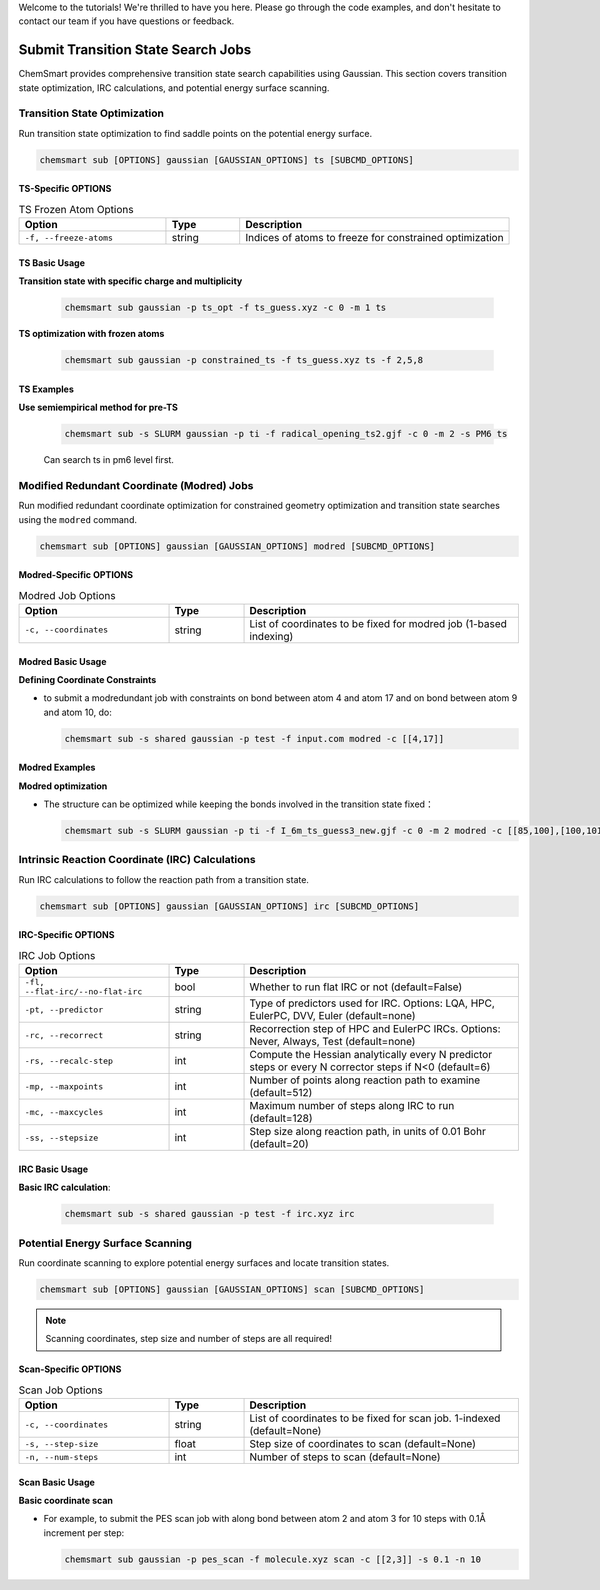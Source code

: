 Welcome to the tutorials! We're thrilled to have you here. Please go through the code examples, and don't hesitate to
contact our team if you have questions or feedback.

#####################################
 Submit Transition State Search Jobs
#####################################

ChemSmart provides comprehensive transition state search capabilities using Gaussian. This section covers transition
state optimization, IRC calculations, and potential energy surface scanning.

*******************************
 Transition State Optimization
*******************************

Run transition state optimization to find saddle points on the potential energy surface.

.. code:: console

   chemsmart sub [OPTIONS] gaussian [GAUSSIAN_OPTIONS] ts [SUBCMD_OPTIONS]

TS-Specific OPTIONS
===================

.. list-table:: TS Frozen Atom Options
   :header-rows: 1
   :widths: 30 15 55

   -  -  Option
      -  Type
      -  Description

   -  -  ``-f, --freeze-atoms``
      -  string
      -  Indices of atoms to freeze for constrained optimization

TS Basic Usage
==============

**Transition state with specific charge and multiplicity**

   .. code:: console

      chemsmart sub gaussian -p ts_opt -f ts_guess.xyz -c 0 -m 1 ts

**TS optimization with frozen atoms**

   .. code:: console

      chemsmart sub gaussian -p constrained_ts -f ts_guess.xyz ts -f 2,5,8

TS Examples
===========

**Use semiempirical method for pre-TS**

   .. code:: console

      chemsmart sub -s SLURM gaussian -p ti -f radical_opening_ts2.gjf -c 0 -m 2 -s PM6 ts

   Can search ts in pm6 level first.

*********************************************
 Modified Redundant Coordinate (Modred) Jobs
*********************************************

Run modified redundant coordinate optimization for constrained geometry optimization and transition state searches using
the ``modred`` command.

.. code:: console

   chemsmart sub [OPTIONS] gaussian [GAUSSIAN_OPTIONS] modred [SUBCMD_OPTIONS]

Modred-Specific OPTIONS
=======================

.. list-table:: Modred Job Options
   :header-rows: 1
   :widths: 30 15 55

   -  -  Option
      -  Type
      -  Description

   -  -  ``-c, --coordinates``
      -  string
      -  List of coordinates to be fixed for modred job (1-based indexing)

Modred Basic Usage
==================

**Defining Coordinate Constraints**

-  to submit a modredundant job with constraints on bond between atom 4 and atom 17 and on bond between atom 9 and atom
   10, do:

   .. code:: console

      chemsmart sub -s shared gaussian -p test -f input.com modred -c [[4,17]]

Modred Examples
===============

**Modred optimization**

-  The structure can be optimized while keeping the bonds involved in the transition state fixed：

   .. code:: console

      chemsmart sub -s SLURM gaussian -p ti -f I_6m_ts_guess3_new.gjf -c 0 -m 2 modred -c [[85,100],[100,101],[101,89],[89,90],[90,88],[88,85]]

**************************************************
 Intrinsic Reaction Coordinate (IRC) Calculations
**************************************************

Run IRC calculations to follow the reaction path from a transition state.

.. code:: console

   chemsmart sub [OPTIONS] gaussian [GAUSSIAN_OPTIONS] irc [SUBCMD_OPTIONS]

IRC-Specific OPTIONS
====================

.. list-table:: IRC Job Options
   :header-rows: 1
   :widths: 30 15 55

   -  -  Option
      -  Type
      -  Description

   -  -  ``-fl, --flat-irc/--no-flat-irc``
      -  bool
      -  Whether to run flat IRC or not (default=False)

   -  -  ``-pt, --predictor``
      -  string
      -  Type of predictors used for IRC. Options: LQA, HPC, EulerPC, DVV, Euler (default=none)

   -  -  ``-rc, --recorrect``
      -  string
      -  Recorrection step of HPC and EulerPC IRCs. Options: Never, Always, Test (default=none)

   -  -  ``-rs, --recalc-step``
      -  int
      -  Compute the Hessian analytically every N predictor steps or every N corrector steps if N<0 (default=6)

   -  -  ``-mp, --maxpoints``
      -  int
      -  Number of points along reaction path to examine (default=512)

   -  -  ``-mc, --maxcycles``
      -  int
      -  Maximum number of steps along IRC to run (default=128)

   -  -  ``-ss, --stepsize``
      -  int
      -  Step size along reaction path, in units of 0.01 Bohr (default=20)

IRC Basic Usage
===============

**Basic IRC calculation**:

   .. code:: console

      chemsmart sub -s shared gaussian -p test -f irc.xyz irc

***********************************
 Potential Energy Surface Scanning
***********************************

Run coordinate scanning to explore potential energy surfaces and locate transition states.

.. code:: console

   chemsmart sub [OPTIONS] gaussian [GAUSSIAN_OPTIONS] scan [SUBCMD_OPTIONS]

.. note::

   Scanning coordinates, step size and number of steps are all required!

Scan-Specific OPTIONS
=====================

.. list-table:: Scan Job Options
   :header-rows: 1
   :widths: 30 15 55

   -  -  Option
      -  Type
      -  Description

   -  -  ``-c, --coordinates``
      -  string
      -  List of coordinates to be fixed for scan job. 1-indexed (default=None)

   -  -  ``-s, --step-size``
      -  float
      -  Step size of coordinates to scan (default=None)

   -  -  ``-n, --num-steps``
      -  int
      -  Number of steps to scan (default=None)

Scan Basic Usage
================

**Basic coordinate scan**

-  For example, to submit the PES scan job with along bond between atom 2 and atom 3 for 10 steps with 0.1Å increment
   per step:

   .. code:: console

      chemsmart sub gaussian -p pes_scan -f molecule.xyz scan -c [[2,3]] -s 0.1 -n 10

